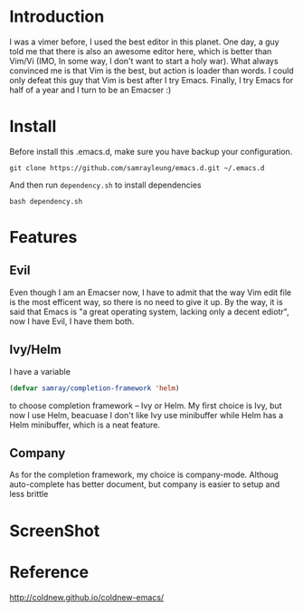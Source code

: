 * Introduction
  I was a vimer before, I used the best editor in this planet. One day, a guy
  told me that there is also an awesome editor here, which is better than Vim/Vi
  (IMO, In some way, I don't want to start a holy war). What always convinced me
  is that Vim is the best, but action is loader than words. I could only defeat
  this guy that Vim is best after I try Emacs. Finally, I try Emacs for half of
  a year and I turn to be an Emacser :)
* Install
  Before install this .emacs.d, make sure you have backup your configuration.
  #+BEGIN_SRC shell
    git clone https://github.com/samrayleung/emacs.d.git ~/.emacs.d
  #+END_SRC
  And then run ~dependency.sh~ to install dependencies
  #+BEGIN_SRC shell
    bash dependency.sh
  #+END_SRC
* Features
** Evil
   Even though I am an Emacser now, I have to admit that the way Vim edit file
   is the most efficent way, so there is no need to give it up. By the way, it
   is said that Emacs is "a great operating system, lacking only a decent
   ediotr", now I have Evil, I have them both.
** Ivy/Helm
   I have a variable 
   #+BEGIN_SRC emacs-lisp
     (defvar samray/completion-framework 'helm)
   #+END_SRC
   to choose completion framework -- Ivy or Helm. My first
   choice is Ivy, but now I use Helm, beacuase I don't like Ivy use minibuffer
   while Helm has a Helm minibuffer, which is a neat feature.
** Company
   As for the completion framework, my choice is company-mode. Althoug
   auto-complete has better document, but company is easier to setup and less
   brittle
* ScreenShot
  [[./images/emacs.png]]
* Reference
  [[http://coldnew.github.io/coldnew-emacs/]]
